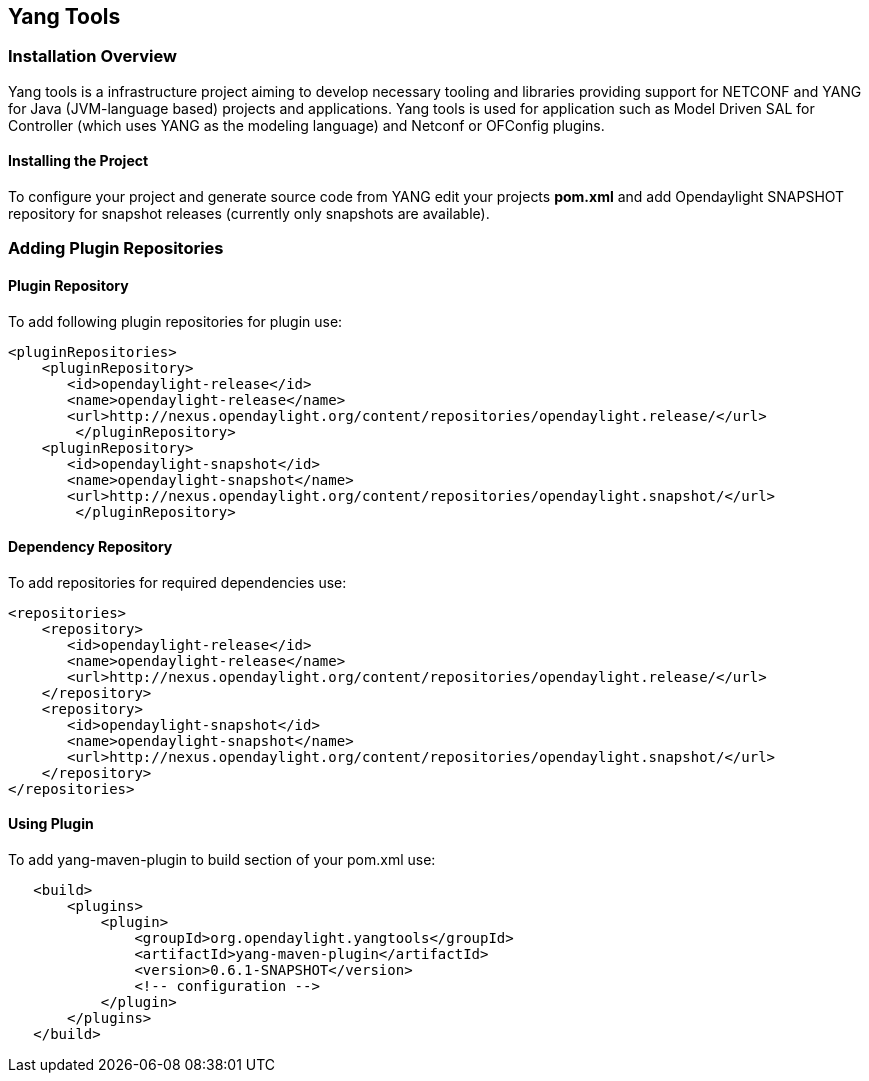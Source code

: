 == Yang Tools 

=== Installation Overview
Yang tools is a infrastructure project aiming to develop necessary tooling and libraries providing support for NETCONF and YANG for Java (JVM-language based) projects and applications.
Yang tools is used for application such as Model Driven SAL for Controller (which uses YANG as the modeling language) and Netconf or OFConfig plugins. 

==== Installing the Project
To configure your project and generate source code from YANG edit your projects *pom.xml* and add Opendaylight SNAPSHOT repository for snapshot releases (currently only snapshots are available). 

=== Adding Plugin Repositories 
==== Plugin Repository
To add following plugin repositories for plugin use: +

[literal]
<pluginRepositories>
    <pluginRepository>	   
       <id>opendaylight-release</id>
       <name>opendaylight-release</name>
       <url>http://nexus.opendaylight.org/content/repositories/opendaylight.release/</url>
        </pluginRepository>
    <pluginRepository>	   
       <id>opendaylight-snapshot</id>
       <name>opendaylight-snapshot</name>
       <url>http://nexus.opendaylight.org/content/repositories/opendaylight.snapshot/</url>
        </pluginRepository>

==== Dependency Repository

To add repositories for required dependencies use: 
[literal]
<repositories> 
    <repository>	   
       <id>opendaylight-release</id>
       <name>opendaylight-release</name>
       <url>http://nexus.opendaylight.org/content/repositories/opendaylight.release/</url>
    </repository>
    <repository>	   
       <id>opendaylight-snapshot</id>
       <name>opendaylight-snapshot</name>
       <url>http://nexus.opendaylight.org/content/repositories/opendaylight.snapshot/</url>
    </repository>
</repositories>
   
==== Using Plugin

To add yang-maven-plugin to build section of your pom.xml use:
[literal]
   <build>
       <plugins>
           <plugin>
               <groupId>org.opendaylight.yangtools</groupId>
               <artifactId>yang-maven-plugin</artifactId>
               <version>0.6.1-SNAPSHOT</version>
               <!-- configuration -->
           </plugin>
       </plugins>
   </build>
